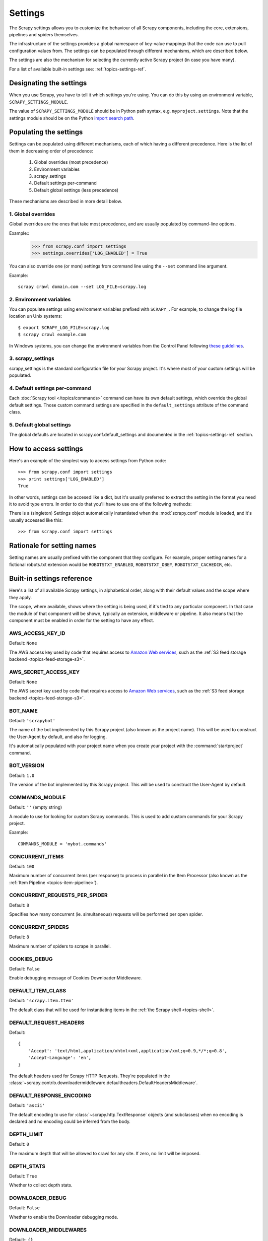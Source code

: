 .. _topics-settings:

========
Settings
========

.. module:: scrapy.conf
   :synopsis: Settings manager

The Scrapy settings allows you to customize the behaviour of all Scrapy
components, including the core, extensions, pipelines and spiders themselves.

The infrastructure of the settings provides a global namespace of key-value mappings
that the code can use to pull configuration values from. The settings can be
populated through different mechanisms, which are described below.

The settings are also the mechanism for selecting the currently active Scrapy
project (in case you have many).

For a list of available built-in settings see: :ref:`topics-settings-ref`.

Designating the settings
========================

When you use Scrapy, you have to tell it which settings you're using. You can
do this by using an environment variable, ``SCRAPY_SETTINGS_MODULE``.

The value of ``SCRAPY_SETTINGS_MODULE`` should be in Python path syntax, e.g.
``myproject.settings``. Note that the settings module should be on the
Python `import search path`_.

.. _import search path: http://diveintopython.org/getting_to_know_python/everything_is_an_object.html

Populating the settings
=======================

Settings can be populated using different mechanisms, each of which having a
different precedence. Here is the list of them in decreasing order of
precedence:

 1. Global overrides (most precedence)
 2. Environment variables
 3. scrapy_settings
 4. Default settings per-command
 5. Default global settings (less precedence)

These mechanisms are described in more detail below.

1. Global overrides
-------------------

Global overrides are the ones that take most precedence, and are usually
populated by command-line options.

Example::
   >>> from scrapy.conf import settings
   >>> settings.overrides['LOG_ENABLED'] = True

You can also override one (or more) settings from command line using the
``--set`` command line argument. 

.. highlight:: sh

Example::

    scrapy crawl domain.com --set LOG_FILE=scrapy.log

2. Environment variables
------------------------

You can populate settings using environment variables prefixed with
``SCRAPY_``. For example, to change the log file location un Unix systems::

    $ export SCRAPY_LOG_FILE=scrapy.log
    $ scrapy crawl example.com

In Windows systems, you can change the environment variables from the Control
Panel following `these guidelines`_.

.. _these guidelines: http://www.microsoft.com/resources/documentation/windows/xp/all/proddocs/en-us/sysdm_advancd_environmnt_addchange_variable.mspx

3. scrapy_settings
------------------

scrapy_settings is the standard configuration file for your Scrapy project.
It's where most of your custom settings will be populated.

4. Default settings per-command
-------------------------------

Each :doc:`Scrapy tool </topics/commands>` command can have its own default
settings, which override the global default settings. Those custom command
settings are specified in the ``default_settings`` attribute of the command
class.

5. Default global settings
--------------------------

The global defaults are located in scrapy.conf.default_settings and documented
in the :ref:`topics-settings-ref` section.

How to access settings
======================

.. highlight:: python

Here's an example of the simplest way to access settings from Python code::

   >>> from scrapy.conf import settings
   >>> print settings['LOG_ENABLED']
   True

In other words, settings can be accesed like a dict, but it's usually preferred
to extract the setting in the format you need it to avoid type errors. In order
to do that you'll have to use one of the following methods:

.. class:: Settings()

   There is a (singleton) Settings object automatically instantiated when the
   :mod:`scrapy.conf` module is loaded, and it's usually accessed like this::

   >>> from scrapy.conf import settings

    .. method:: get(name, default=None)

       Get a setting value without affecting its original type.

       :param name: the setting name
       :type name: string

       :param default: the value to return if no setting is found
       :type default: any

    .. method:: getbool(name, default=False)

       Get a setting value as a boolean. For example, both ``1`` and ``'1'``, and
       ``True`` return ``True``, while ``0``, ``'0'``, ``False`` and ``None``
       return ``False````

       For example, settings populated through environment variables set to ``'0'``
       will return ``False`` when using this method.

       :param name: the setting name
       :type name: string

       :param default: the value to return if no setting is found
       :type default: any

    .. method:: getint(name, default=0)

       Get a setting value as an int

       :param name: the setting name
       :type name: string

       :param default: the value to return if no setting is found
       :type default: any

    .. method:: getfloat(name, default=0.0)

       Get a setting value as a float

       :param name: the setting name
       :type name: string

       :param default: the value to return if no setting is found
       :type default: any

    .. method:: getlist(name, default=None)

       Get a setting value as a list. If the setting original type is a list it
       will be returned verbatim. If it's a string it will be split by ",".

       For example, settings populated through environment variables set to
       ``'one,two'`` will return a list ['one', 'two'] when using this method.

       :param name: the setting name
       :type name: string

       :param default: the value to return if no setting is found
       :type default: any


Rationale for setting names
===========================

Setting names are usually prefixed with the component that they configure. For
example, proper setting names for a fictional robots.txt extension would be
``ROBOTSTXT_ENABLED``, ``ROBOTSTXT_OBEY``, ``ROBOTSTXT_CACHEDIR``, etc.


.. _topics-settings-ref:

Built-in settings reference
===========================

Here's a list of all available Scrapy settings, in alphabetical order, along
with their default values and the scope where they apply. 

The scope, where available, shows where the setting is being used, if it's tied
to any particular component. In that case the module of that component will be
shown, typically an extension, middleware or pipeline. It also means that the
component must be enabled in order for the setting to have any effect.

.. setting:: AWS_ACCESS_KEY_ID

AWS_ACCESS_KEY_ID
-----------------

Default: ``None``

The AWS access key used by code that requires access to `Amazon Web services`_,
such as the :ref:`S3 feed storage backend <topics-feed-storage-s3>`.

.. setting:: AWS_SECRET_ACCESS_KEY

AWS_SECRET_ACCESS_KEY
---------------------

Default: ``None``

The AWS secret key used by code that requires access to `Amazon Web services`_,
such as the :ref:`S3 feed storage backend <topics-feed-storage-s3>`.

.. setting:: BOT_NAME

BOT_NAME
--------

Default: ``'scrapybot'``

The name of the bot implemented by this Scrapy project (also known as the
project name). This will be used to construct the User-Agent by default, and
also for logging.

It's automatically populated with your project name when you create your
project with the :command:`startproject` command.

.. setting:: BOT_VERSION

BOT_VERSION
-----------

Default: ``1.0``

The version of the bot implemented by this Scrapy project. This will be used to
construct the User-Agent by default.

.. setting:: COMMANDS_MODULE

COMMANDS_MODULE
---------------

Default: ``''`` (empty string)

A module to use for looking for custom Scrapy commands. This is used to add
custom commands for your Scrapy project.

Example::

    COMMANDS_MODULE = 'mybot.commands'

.. setting:: CONCURRENT_ITEMS

CONCURRENT_ITEMS
----------------

Default: ``100``

Maximum number of concurrent items (per response) to process in parallel in the
Item Processor (also known as the :ref:`Item Pipeline <topics-item-pipeline>`).

.. setting:: CONCURRENT_REQUESTS_PER_SPIDER

CONCURRENT_REQUESTS_PER_SPIDER
------------------------------

Default: ``8``

Specifies how many concurrent (ie. simultaneous) requests will be performed per
open spider.

.. setting:: CONCURRENT_SPIDERS

CONCURRENT_SPIDERS
------------------

Default: ``8``

Maximum number of spiders to scrape in parallel.

.. setting:: COOKIES_DEBUG

COOKIES_DEBUG
-------------

Default: ``False``

Enable debugging message of Cookies Downloader Middleware.

.. setting:: DEFAULT_ITEM_CLASS

DEFAULT_ITEM_CLASS
------------------

Default: ``'scrapy.item.Item'``

The default class that will be used for instantiating items in the :ref:`the
Scrapy shell <topics-shell>`.

.. setting:: DEFAULT_REQUEST_HEADERS

DEFAULT_REQUEST_HEADERS
-----------------------

Default::

    {
        'Accept': 'text/html,application/xhtml+xml,application/xml;q=0.9,*/*;q=0.8',
        'Accept-Language': 'en',
    }

The default headers used for Scrapy HTTP Requests. They're populated in the
:class:`~scrapy.contrib.downloadermiddleware.defaultheaders.DefaultHeadersMiddleware`.

.. setting:: DEFAULT_RESPONSE_ENCODING

DEFAULT_RESPONSE_ENCODING
-------------------------

Default: ``'ascii'``

The default encoding to use for :class:`~scrapy.http.TextResponse` objects (and
subclasses) when no encoding is declared and no encoding could be inferred from
the body.

.. setting:: DEPTH_LIMIT

DEPTH_LIMIT
-----------

Default: ``0``

The maximum depth that will be allowed to crawl for any site. If zero, no limit
will be imposed.

.. setting:: DEPTH_STATS

DEPTH_STATS
-----------

Default: ``True``

Whether to collect depth stats.

.. setting:: DOWNLOADER_DEBUG

DOWNLOADER_DEBUG
----------------

Default: ``False``

Whether to enable the Downloader debugging mode.

.. setting:: DOWNLOADER_MIDDLEWARES

DOWNLOADER_MIDDLEWARES
----------------------

Default:: ``{}``

A dict containing the downloader middlewares enabled in your project, and their
orders. For more info see :ref:`topics-downloader-middleware-setting`.

.. setting:: DOWNLOADER_MIDDLEWARES_BASE

DOWNLOADER_MIDDLEWARES_BASE
---------------------------

Default:: 

    {
        'scrapy.contrib.downloadermiddleware.robotstxt.RobotsTxtMiddleware': 100,
        'scrapy.contrib.downloadermiddleware.httpauth.HttpAuthMiddleware': 300,
        'scrapy.contrib.downloadermiddleware.useragent.UserAgentMiddleware': 400,
        'scrapy.contrib.downloadermiddleware.retry.RetryMiddleware': 500,
        'scrapy.contrib.downloadermiddleware.defaultheaders.DefaultHeadersMiddleware': 550,
        'scrapy.contrib.downloadermiddleware.redirect.RedirectMiddleware': 600,
        'scrapy.contrib.downloadermiddleware.cookies.CookiesMiddleware': 700,
        'scrapy.contrib.downloadermiddleware.httpproxy.HttpProxyMiddleware': 750,
        'scrapy.contrib.downloadermiddleware.httpcompression.HttpCompressionMiddleware': 800,
        'scrapy.contrib.downloadermiddleware.stats.DownloaderStats': 850,
        'scrapy.contrib.downloadermiddleware.httpcache.HttpCacheMiddleware': 900,
    }

A dict containing the downloader middlewares enabled by default in Scrapy. You
should never modify this setting in your project, modify
:setting:`DOWNLOADER_MIDDLEWARES` instead.  For more info see
:ref:`topics-downloader-middleware-setting`.

.. setting:: DOWNLOADER_STATS

DOWNLOADER_STATS
----------------

Default: ``True``

Whether to enable downloader stats collection.

.. setting:: DOWNLOAD_DELAY

DOWNLOAD_DELAY
--------------

Default: ``0``

The amount of time (in secs) that the downloader should wait before downloading
consecutive pages from the same spider. This can be used to throttle the
crawling speed to avoid hitting servers too hard. Decimal numbers are
supported.  Example::

    DOWNLOAD_DELAY = 0.25    # 250 ms of delay 

This setting is also affected by the :setting:`RANDOMIZE_DOWNLOAD_DELAY`
setting (which is enabled by default). By default, Scrapy doesn't wait a fixed
amount of time between requests, but uses a random interval between 0.5 and 1.5
* :setting:`DOWNLOAD_DELAY`.

Another way to change the download delay (per spider, instead of globally) is
by using the ``download_delay`` spider attribute, which takes more precedence
than this setting.

.. setting:: DOWNLOAD_TIMEOUT

DOWNLOAD_TIMEOUT
----------------

Default: ``180``

The amount of time (in secs) that the downloader will wait before timing out.

.. setting:: DUPEFILTER_CLASS

DUPEFILTER_CLASS
----------------

Default: ``'scrapy.contrib.dupefilter.RequestFingerprintDupeFilter'``

The class used to detect and filter duplicate requests.

The default (``RequestFingerprintDupeFilter``) filters based on request fingerprint
(using ``scrapy.utils.request.request_fingerprint``) and grouping per domain.

.. setting:: ENCODING_ALIASES

ENCODING_ALIASES
----------------

Default: ``{}``

A mapping of custom encoding aliases for your project, where the keys are the
aliases (and must be lower case) and the values are the encodings they map to.

This setting extends the :setting:`ENCODING_ALIASES_BASE` setting which
contains some default mappings.

.. setting:: ENCODING_ALIASES_BASE

ENCODING_ALIASES_BASE
---------------------

Default::

    {
        # gb2312 is superseded by gb18030
        'gb2312': 'gb18030',
        'chinese': 'gb18030',
        'csiso58gb231280': 'gb18030',
        'euc- cn': 'gb18030',
        'euccn': 'gb18030',
        'eucgb2312-cn': 'gb18030',
        'gb2312-1980': 'gb18030',
        'gb2312-80': 'gb18030',
        'iso- ir-58': 'gb18030',
        # gbk is superseded by gb18030
        'gbk': 'gb18030',
        '936': 'gb18030',
        'cp936': 'gb18030',
        'ms936': 'gb18030',
        # latin_1 is a subset of cp1252
        'latin_1': 'cp1252',
        'iso-8859-1': 'cp1252',
        'iso8859-1': 'cp1252',
        '8859': 'cp1252',
        'cp819': 'cp1252',
        'latin': 'cp1252',
        'latin1': 'cp1252',
        'l1': 'cp1252',
        # others
        'zh-cn': 'gb18030',
        'win-1251': 'cp1251',
        'macintosh' : 'mac_roman',
        'x-sjis': 'shift_jis',
    }

The default encoding aliases defined in Scrapy. Don't override this setting in
your project, override :setting:`ENCODING_ALIASES` instead.

The reason why `ISO-8859-1`_ (and all its aliases) are mapped to `CP1252`_ is
due to a well known browser hack. For more information see: `Character
encodings in HTML`_.

.. _ISO-8859-1: http://en.wikipedia.org/wiki/ISO/IEC_8859-1
.. _CP1252: http://en.wikipedia.org/wiki/Windows-1252
.. _Character encodings in HTML: http://en.wikipedia.org/wiki/Character_encodings_in_HTML

.. setting:: EXTENSIONS

EXTENSIONS
----------

Default:: ``{}``

A dict containing the extensions enabled in your project, and their orders. 

.. setting:: EXTENSIONS_BASE

EXTENSIONS_BASE
---------------

Default:: 

    {
        'scrapy.contrib.corestats.CoreStats': 0,
        'scrapy.webservice.WebService': 0,
        'scrapy.telnet.TelnetConsole': 0,
        'scrapy.contrib.memusage.MemoryUsage': 0,
        'scrapy.contrib.memdebug.MemoryDebugger': 0,
        'scrapy.contrib.closedomain.CloseDomain': 0,
    }

The list of available extensions. Keep in mind that some of them need to
be enabled through a setting. By default, this setting contains all stable
built-in extensions. 

For more information See the :ref:`extensions user guide  <topics-extensions>`
and the :ref:`list of available extensions <topics-extensions-ref>`.

.. setting:: ITEM_PIPELINES

ITEM_PIPELINES
--------------

Default: ``[]``

The item pipelines to use (a list of classes).

Example::

   ITEM_PIPELINES = [
       'mybot.pipeline.validate.ValidateMyItem',
       'mybot.pipeline.validate.StoreMyItem'
   ]

.. setting:: LOG_ENABLED

LOG_ENABLED
-----------

Default: ``True``

Whether to enable logging.

.. setting:: LOG_ENCODING

LOG_ENCODING
------------

Default: ``'utf-8'``

The encoding to use for logging.

.. setting:: LOG_FILE

LOG_FILE
--------

Default: ``None``

File name to use for logging output. If None, standard error will be used.

.. setting:: LOG_LEVEL

LOG_LEVEL
---------

Default: ``'DEBUG'``

Minimum level to log. Available levels are: CRITICAL, ERROR, WARNING,
INFO, DEBUG. For more info see :ref:`topics-logging`.

.. setting:: LOG_STDOUT

LOG_STDOUT
----------

Default: ``False``

If ``True``, all standard output (and error) of your process will be redirected
to the log. For example if you ``print 'hello'`` it will appear in the Scrapy
log.

.. setting:: MEMDEBUG_ENABLED

MEMDEBUG_ENABLED
----------------

Default: ``False``

Whether to enable memory debugging.

.. setting:: MEMDEBUG_NOTIFY

MEMDEBUG_NOTIFY
---------------

Default: ``[]``

When memory debugging is enabled a memory report will be sent to the specified
addresses if this setting is not empty, otherwise the report will be written to
the log.

Example::

    MEMDEBUG_NOTIFY = ['user@example.com']

.. setting:: MEMUSAGE_ENABLED

MEMUSAGE_ENABLED
----------------

Default: ``False``

Scope: ``scrapy.contrib.memusage``

Whether to enable the memory usage extension that will shutdown the Scrapy
process when it exceeds a memory limit, and also notify by email when that
happened.

See :ref:`topics-extensions-ref-memusage`.

.. setting:: MEMUSAGE_LIMIT_MB

MEMUSAGE_LIMIT_MB
-----------------

Default: ``0``

Scope: ``scrapy.contrib.memusage``

The maximum amount of memory to allow (in megabytes) before shutting down
Scrapy  (if MEMUSAGE_ENABLED is True). If zero, no check will be performed.

See :ref:`topics-extensions-ref-memusage`.

.. setting:: MEMUSAGE_NOTIFY_MAIL

MEMUSAGE_NOTIFY_MAIL
--------------------

Default: ``False``

Scope: ``scrapy.contrib.memusage``

A list of emails to notify if the memory limit has been reached.

Example::

    MEMUSAGE_NOTIFY_MAIL = ['user@example.com']

See :ref:`topics-extensions-ref-memusage`.

.. setting:: MEMUSAGE_REPORT

MEMUSAGE_REPORT
---------------

Default: ``False``

Scope: ``scrapy.contrib.memusage``

Whether to send a memory usage report after each domain has been closed.

See :ref:`topics-extensions-ref-memusage`.

.. setting:: MEMUSAGE_WARNING_MB

MEMUSAGE_WARNING_MB
-------------------

Default: ``0``

Scope: ``scrapy.contrib.memusage``

The maximum amount of memory to allow (in megabytes) before sending a warning
email notifying about it. If zero, no warning will be produced.

.. setting:: NEWSPIDER_MODULE

NEWSPIDER_MODULE
----------------

Default: ``''``

Module where to create new spiders using the :command:`genspider` command.

Example::

    NEWSPIDER_MODULE = 'mybot.spiders_dev'

.. setting:: RANDOMIZE_DOWNLOAD_DELAY

RANDOMIZE_DOWNLOAD_DELAY
------------------------

Default: ``True``

If enabled, Scrapy will wait a random amount of time (between 0.5 and 1.5
* :setting:`DOWNLOAD_DELAY`) while fetching requests from the same
spider.

This randomization decreases the chance of the crawler being detected (and
subsequently blocked) by sites which analyze requests looking for statistically
significant similarities in the time between their requests.

The randomization policy is the same used by `wget`_ ``--random-wait`` option.

If :setting:`DOWNLOAD_DELAY` is zero (default) this option has no effect.

.. _wget: http://www.gnu.org/software/wget/manual/wget.html

.. setting:: REDIRECT_MAX_TIMES

REDIRECT_MAX_TIMES
------------------

Default: ``20``

Defines the maximun times a request can be redirected. After this maximun the
request's response is returned as is. We used Firefox default value for the
same task.

.. setting:: REDIRECT_MAX_METAREFRESH_DELAY

REDIRECT_MAX_METAREFRESH_DELAY
------------------------------

Default: ``100``

Some sites use meta-refresh for redirecting to a session expired page, so we
restrict automatic redirection to a maximum delay (in seconds)

.. setting:: REDIRECT_PRIORITY_ADJUST

REDIRECT_PRIORITY_ADJUST
------------------------

Default: ``+2``

Adjust redirect request priority relative to original request.
A negative priority adjust means more priority.

.. setting:: REQUEST_HANDLERS

REQUEST_HANDLERS
----------------

Default: ``{}``

A dict containing the request downloader handlers enabled in your project.
See `REQUEST_HANDLERS_BASE` for example format.

.. setting:: REQUEST_HANDLERS_BASE

REQUEST_HANDLERS_BASE
---------------------

Default:: 

    {
        'file': 'scrapy.core.downloader.handlers.file.download_file',
        'http': 'scrapy.core.downloader.handlers.http.download_http',
        'https': 'scrapy.core.downloader.handlers.http.download_http',
        's3': 'scrapy.core.downloader.handlers.s3.S3RequestHandler',
    }

A dict containing the request download handlers enabled by default in Scrapy.
You should never modify this setting in your project, modify
:setting:`REQUEST_HANDLERS` instead. 

.. setting:: REQUESTS_QUEUE_SIZE

REQUESTS_QUEUE_SIZE
-------------------

Default: ``0``

Scope: ``scrapy.contrib.spidermiddleware.limit``

If non zero, it will be used as an upper limit for the amount of requests that
can be scheduled per domain.

.. setting:: ROBOTSTXT_OBEY

ROBOTSTXT_OBEY
--------------

Default: ``False``

Scope: ``scrapy.contrib.downloadermiddleware.robotstxt``

If enabled, Scrapy will respect robots.txt policies. For more information see
:ref:`topics-dlmw-robots`

.. setting:: SCHEDULER

SCHEDULER
---------

Default: ``'scrapy.core.scheduler.Scheduler'``

The scheduler to use for crawling.

.. setting:: SCHEDULER_ORDER 

SCHEDULER_ORDER
---------------

Default: ``'DFO'``

Scope: ``scrapy.core.scheduler``

The order to use for the crawling scheduler. Available orders are: 

* ``'BFO'``:  `Breadth-first order`_ - typically consumes more memory but
  reaches most relevant pages earlier.

* ``'DFO'``:  `Depth-first order`_ - typically consumes less memory than
  but takes longer to reach most relevant pages.

.. _Breadth-first order: http://en.wikipedia.org/wiki/Breadth-first_search
.. _Depth-first order: http://en.wikipedia.org/wiki/Depth-first_search

.. setting:: SCHEDULER_MIDDLEWARES

SCHEDULER_MIDDLEWARES
---------------------

Default:: ``{}``

A dict containing the scheduler middlewares enabled in your project, and their
orders. 

.. setting:: SCHEDULER_MIDDLEWARES_BASE

SCHEDULER_MIDDLEWARES_BASE
--------------------------

Default:: 

    SCHEDULER_MIDDLEWARES_BASE = {
        'scrapy.contrib.schedulermiddleware.duplicatesfilter.DuplicatesFilterMiddleware': 500,
    }

A dict containing the scheduler middlewares enabled by default in Scrapy. You
should never modify this setting in your project, modify
:setting:`SCHEDULER_MIDDLEWARES` instead. 

.. setting:: SPIDER_MIDDLEWARES

SPIDER_MIDDLEWARES
------------------

Default:: ``{}``

A dict containing the spider middlewares enabled in your project, and their
orders. For more info see :ref:`topics-spider-middleware-setting`.

.. setting:: SPIDER_MIDDLEWARES_BASE

SPIDER_MIDDLEWARES_BASE
-----------------------

Default::

    {
        'scrapy.contrib.spidermiddleware.httperror.HttpErrorMiddleware': 50,
        'scrapy.contrib.itemsampler.ItemSamplerMiddleware': 100,
        'scrapy.contrib.spidermiddleware.requestlimit.RequestLimitMiddleware': 200,
        'scrapy.contrib.spidermiddleware.offsite.OffsiteMiddleware': 500,
        'scrapy.contrib.spidermiddleware.referer.RefererMiddleware': 700,
        'scrapy.contrib.spidermiddleware.urllength.UrlLengthMiddleware': 800,
        'scrapy.contrib.spidermiddleware.depth.DepthMiddleware': 900,
    }

A dict containing the spider middlewares enabled by default in Scrapy. You
should never modify this setting in your project, modify
:setting:`SPIDER_MIDDLEWARES` instead. For more info see
:ref:`topics-spider-middleware-setting`.

.. setting:: SPIDER_MODULES

SPIDER_MODULES
--------------

Default: ``[]``

A list of modules where Scrapy will look for spiders.

Example::

    SPIDER_MODULES = ['mybot.spiders_prod', 'mybot.spiders_dev']

.. setting:: STATS_CLASS

STATS_CLASS
-----------

Default: ``'scrapy.statscol.MemoryStatsCollector'``

The class to use for collecting stats (must implement the Stats Collector API,
or subclass the StatsCollector class).

.. setting:: STATS_DUMP

STATS_DUMP
----------

Default: ``False``

Dump (to log) domain-specific stats collected when a domain is closed, and all
global stats when the Scrapy process finishes (ie. when the engine is
shutdown).

.. setting:: STATS_ENABLED

STATS_ENABLED
-------------

Default: ``True``

Enable stats collection.

.. setting:: STATSMAILER_RCPTS

STATSMAILER_RCPTS
-----------------

Default: ``[]`` (empty list)

Send Scrapy stats after domains finish scraping. See
:class:`~scrapy.contrib.statsmailer.StatsMailer` for more info.

.. setting:: TELNETCONSOLE_ENABLED

TELNETCONSOLE_ENABLED
---------------------

Default: ``True``

A boolean which specifies if the :ref:`telnet console <topics-telnetconsole>`
will be enabled (provided its extension is also enabled).

.. setting:: TELNETCONSOLE_PORT

TELNETCONSOLE_PORT
------------------

Default: ``6023``

The port to use for the telnet console. If set to ``None`` or ``0``, a
dynamically assigned port is used. For more info see
:ref:`topics-telnetconsole`.

.. setting:: TEMPLATES_DIR

TEMPLATES_DIR
-------------

Default: ``templates`` dir inside scrapy module

The directory where to look for templates when creating new projects with
:command:`startproject` command.

.. setting:: URLLENGTH_LIMIT

URLLENGTH_LIMIT
---------------

Default: ``2083``

Scope: ``contrib.spidermiddleware.urllength``

The maximum URL length to allow for crawled URLs. For more information about
the default value for this setting see: http://www.boutell.com/newfaq/misc/urllength.html

.. setting:: USER_AGENT

USER_AGENT
----------

Default: ``"%s/%s" % (BOT_NAME, BOT_VERSION)``

The default User-Agent to use when crawling, unless overridden. 

.. _Amazon web services: http://aws.amazon.com/
